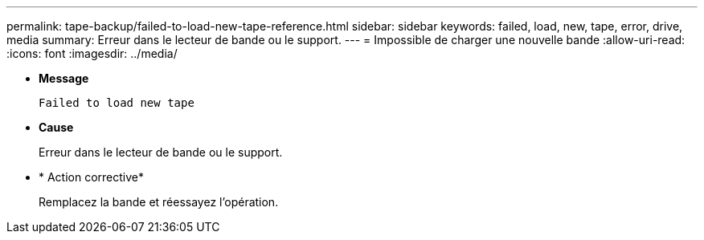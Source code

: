 ---
permalink: tape-backup/failed-to-load-new-tape-reference.html 
sidebar: sidebar 
keywords: failed, load, new, tape, error, drive, media 
summary: Erreur dans le lecteur de bande ou le support. 
---
= Impossible de charger une nouvelle bande
:allow-uri-read: 
:icons: font
:imagesdir: ../media/


[role="lead"]
* *Message*
+
`Failed to load new tape`

* *Cause*
+
Erreur dans le lecteur de bande ou le support.

* * Action corrective*
+
Remplacez la bande et réessayez l'opération.


